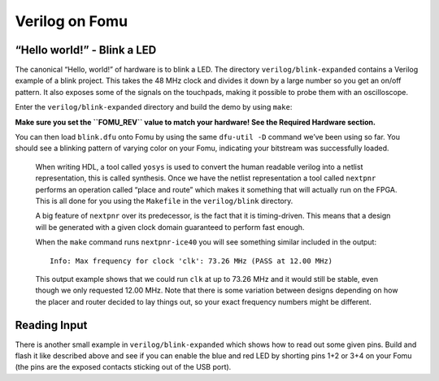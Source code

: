 Verilog on Fomu
---------------

“Hello world!” - Blink a LED
^^^^^^^^^^^^^^^^^^^^^^^^^^^^

The canonical “Hello, world!” of hardware is to blink a LED. The
directory ``verilog/blink-expanded`` contains a Verilog example of a blink
project. This takes the 48 MHz clock and divides it down by a large
number so you get an on/off pattern. It also exposes some of the signals
on the touchpads, making it possible to probe them with an oscilloscope.

Enter the ``verilog/blink-expanded`` directory and build the demo by using ``make``:

**Make sure you set the ``FOMU_REV`` value to match your hardware! See
the Required Hardware section.**

.. session:: shell-session

   $ make FOMU_REV=$FOMU_REV
   ...
   Info: Max frequency for clock 'clk': 73.26 MHz (PASS at 12.00 MHz)

   Info: Max delay posedge clk -> <async>: 3.15 ns

   Info: Slack histogram:
   Info:  legend: * represents 1 endpoint(s)
   Info:          + represents [1,1) endpoint(s)
   Info: [ 69683,  70208) |**
   Info: [ 70208,  70733) |
   Info: [ 70733,  71258) |**
   Info: [ 71258,  71783) |**
   Info: [ 71783,  72308) |**
   Info: [ 72308,  72833) |**
   Info: [ 72833,  73358) |
   Info: [ 73358,  73883) |**
   Info: [ 73883,  74408) |*
   Info: [ 74408,  74933) |**
   Info: [ 74933,  75458) |**
   Info: [ 75458,  75983) |*
   Info: [ 75983,  76508) |*
   Info: [ 76508,  77033) |**
   Info: [ 77033,  77558) |**
   Info: [ 77558,  78083) |*
   Info: [ 78083,  78608) |
   Info: [ 78608,  79133) |*************************
   Info: [ 79133,  79658) |**
   Info: [ 79658,  80183) |***
   22 warnings, 0 errors
   icepack blink.asc blink.bit
   cp blink.bit blink.dfu
   dfu-suffix -v 1209 -p 70b1 -a blink.dfu
   dfu-suffix (dfu-util) 0.9

   Copyright 2011-2012 Stefan Schmidt, 2013-2014 Tormod Volden
   This program is Free Software and has ABSOLUTELY NO WARRANTY
   Please report bugs to http://sourceforge.net/p/dfu-util/tickets/

   Suffix successfully added to file
   $

You can then load ``blink.dfu`` onto Fomu by using the same ``dfu-util -D``
command we’ve been using so far. You should see a blinking pattern of
varying color on your Fomu, indicating your bitstream was successfully loaded.

   When writing HDL, a tool called ``yosys`` is used to convert the
   human readable verilog into a netlist representation, this is called
   synthesis. Once we have the netlist representation a tool called
   ``nextpnr`` performs an operation called “place and route” which
   makes it something that will actually run on the FPGA. This is all
   done for you using the ``Makefile`` in the ``verilog/blink``
   directory.

   A big feature of ``nextpnr`` over its predecessor, is the fact that
   it is timing-driven. This means that a design will be generated with
   a given clock domain guaranteed to perform fast enough.

   When the ``make`` command runs ``nextpnr-ice40`` you will see something
   similar included in the output:

   ::

      Info: Max frequency for clock 'clk': 73.26 MHz (PASS at 12.00 MHz)

   This output example shows that we could run ``clk`` at up to 73.26
   MHz and it would still be stable, even though we only requested 12.00
   MHz. Note that there is some variation between designs depending on
   how the placer and router decided to lay things out, so your exact
   frequency numbers might be different.

Reading Input
^^^^^^^^^^^^^

There is another small example in ``verilog/blink-expanded`` which shows
how to read out some given pins. Build and flash it like described above
and see if you can enable the blue and red LED by shorting pins 1+2 or 3+4
on your Fomu (the pins are the exposed contacts sticking out of the USB port).
